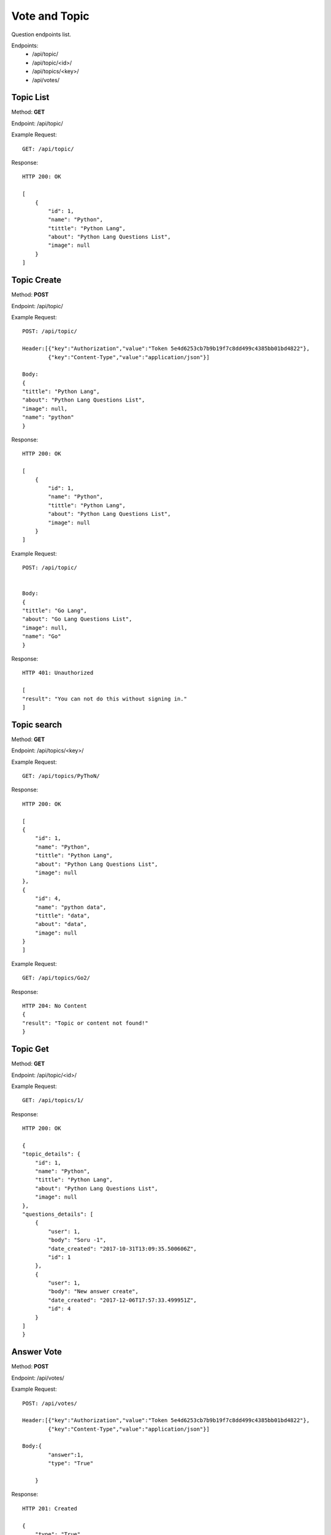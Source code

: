Vote and Topic
***************

Question endpoints list.

Endpoints:
    * /api/topic/
    * /api/topic/<id>/
    * /api/topics/<key>/
    * /api/votes/

Topic List
--------------------------------------

Method: **GET**

Endpoint: /api/topic/

Example Request::

    GET: /api/topic/


Response::

    HTTP 200: OK

    [
        {
            "id": 1,
            "name": "Python",
            "tittle": "Python Lang",
            "about": "Python Lang Questions List",
            "image": null
        }
    ]


Topic Create
--------------------------------------

Method: **POST**

Endpoint: /api/topic/

Example Request::

    POST: /api/topic/

    Header:[{"key":"Authorization","value":"Token 5e4d6253cb7b9b19f7c8dd499c4385bb01bd4822"},
            {"key":"Content-Type","value":"application/json"}]

    Body:
    {
    "tittle": "Python Lang",
    "about": "Python Lang Questions List",
    "image": null,
    "name": "python"
    }

Response::

    HTTP 200: OK

    [
        {
            "id": 1,
            "name": "Python",
            "tittle": "Python Lang",
            "about": "Python Lang Questions List",
            "image": null
        }
    ]

Example Request::

    POST: /api/topic/


    Body:
    {
    "tittle": "Go Lang",
    "about": "Go Lang Questions List",
    "image": null,
    "name": "Go"
    }

Response::

    HTTP 401: Unauthorized

    [
    "result": "You can not do this without signing in."
    ]   




Topic search
--------------------------------------

Method: **GET**

Endpoint: /api/topics/<key>/

Example Request::

    GET: /api/topics/PyThoN/


Response::

    HTTP 200: OK

    [
    {
        "id": 1,
        "name": "Python",
        "tittle": "Python Lang",
        "about": "Python Lang Questions List",
        "image": null
    },
    {
        "id": 4,
        "name": "python data",
        "tittle": "data",
        "about": "data",
        "image": null
    }
    ]


Example Request::

    GET: /api/topics/Go2/


Response::

    HTTP 204: No Content
    {
    "result": "Topic or content not found!"
    }


Topic Get
--------------------------------------

Method: **GET**

Endpoint: /api/topic/<id>/

Example Request::

    GET: /api/topics/1/


Response::

    HTTP 200: OK

    {
    "topic_details": {
        "id": 1,
        "name": "Python",
        "tittle": "Python Lang",
        "about": "Python Lang Questions List",
        "image": null
    },
    "questions_details": [
        {
            "user": 1,
            "body": "Soru -1",
            "date_created": "2017-10-31T13:09:35.500606Z",
            "id": 1
        },
        {
            "user": 1,
            "body": "New answer create",
            "date_created": "2017-12-06T17:57:33.499951Z",
            "id": 4
        }
    ]
    }




Answer Vote
--------------------------------------

Method: **POST**

Endpoint: /api/votes/

Example Request::

    POST: /api/votes/
    
    Header:[{"key":"Authorization","value":"Token 5e4d6253cb7b9b19f7c8dd499c4385bb01bd4822"},
            {"key":"Content-Type","value":"application/json"}]
    
    Body:{
            "answer":1,
            "type": "True"

        }

Response::

    HTTP 201: Created

    {
        "type": "True",
        "vote": 1,
        "answer": 1
    }


